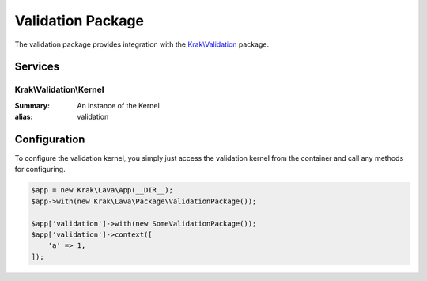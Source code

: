 ==================
Validation Package
==================

The validation package provides integration with the `Krak\\Validation <https://github.com/krakphp/validation/>`_ package.

Services
--------

Krak\\Validation\\Kernel
~~~~~~~~~~~~~~~~~~~~~~~~

:Summary: An instance of the Kernel
:alias: validation

Configuration
-------------

To configure the validation kernel, you simply just access the validation kernel from the container and call any methods for configuring.

.. code-block:: php

    $app = new Krak\Lava\App(__DIR__);
    $app->with(new Krak\Lava\Package\ValidationPackage());

    $app['validation']->with(new SomeValidationPackage());
    $app['validation']->context([
        'a' => 1,
    ]);
